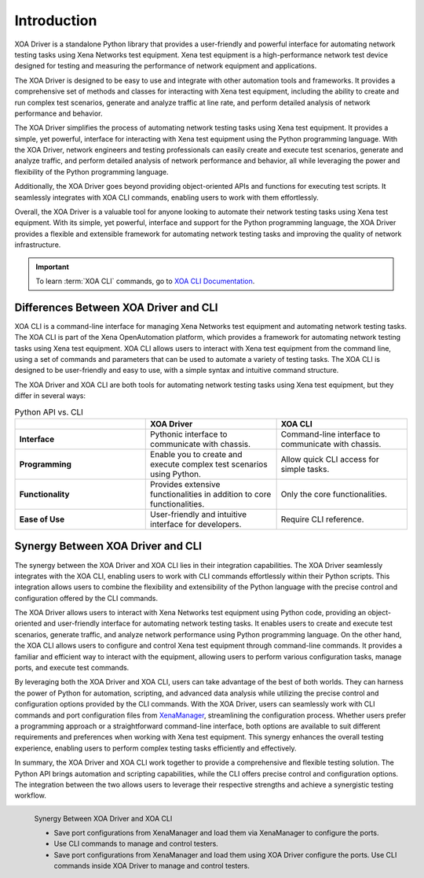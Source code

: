 Introduction
====================

XOA Driver is a standalone Python library that provides a user-friendly and powerful interface for automating network testing tasks using Xena Networks test equipment. Xena test equipment is a high-performance network test device designed for testing and measuring the performance of network equipment and applications.

The XOA Driver is designed to be easy to use and integrate with other automation tools and frameworks. It provides a comprehensive set of methods and classes for interacting with Xena test equipment, including the ability to create and run complex test scenarios, generate and analyze traffic at line rate, and perform detailed analysis of network performance and behavior.

The XOA Driver simplifies the process of automating network testing tasks using Xena test equipment. It provides a simple, yet powerful, interface for interacting with Xena test equipment using the Python programming language. With the XOA Driver, network engineers and testing professionals can easily create and execute test scenarios, generate and analyze traffic, and perform detailed analysis of network performance and behavior, all while leveraging the power and flexibility of the Python programming language.

Additionally, the XOA Driver goes beyond providing object-oriented APIs and functions for executing test scripts. It seamlessly integrates with XOA CLI commands, enabling users to work with them effortlessly.

Overall, the XOA Driver is a valuable tool for anyone looking to automate their network testing tasks using Xena test equipment. With its simple, yet powerful, interface and support for the Python programming language, the XOA Driver provides a flexible and extensible framework for automating network testing tasks and improving the quality of network infrastructure.

.. important::
    
    To learn :term:`XOA CLI` commands, go to `XOA CLI Documentation <https://docs.xenanetworks.com/projects/tdl-xoa-cli>`_. 

Differences Between XOA Driver and CLI
------------------------------------------

XOA CLI is a command-line interface for managing Xena Networks test equipment and automating network testing tasks. The XOA CLI is part of the Xena OpenAutomation platform, which provides a framework for automating network testing tasks using Xena test equipment. XOA CLI allows users to interact with Xena test equipment from the command line, using a set of commands and parameters that can be used to automate a variety of testing tasks. The XOA CLI is designed to be user-friendly and easy to use, with a simple syntax and intuitive command structure.

The XOA Driver and XOA CLI are both tools for automating network testing tasks using Xena test equipment, but they differ in several ways:


.. list-table:: Python API vs. CLI
    :widths: 20 20 20
    :header-rows: 1
    :stub-columns: 1

    * - 
      - XOA Driver
      - XOA CLI
    * - Interface
      - Pythonic interface to 
        communicate with chassis.
      - Command-line interface 
        to communicate with chassis.
    * - Programming
      - Enable you to create and 
        execute complex test scenarios 
        using Python.
      - Allow quick CLI access for 
        simple tasks.
    * - Functionality
      - Provides extensive functionalities 
        in addition to core functionalities.
      - Only the core functionalities.
    * - Ease of Use
      - User-friendly and intuitive 
        interface for developers.
      - Require CLI reference.


Synergy Between XOA Driver and CLI
------------------------------------------

The synergy between the XOA Driver and XOA CLI lies in their integration capabilities. The XOA Driver seamlessly integrates with the XOA CLI, enabling users to work with CLI commands effortlessly within their Python scripts. This integration allows users to combine the flexibility and extensibility of the Python language with the precise control and configuration offered by the CLI commands.

The XOA Driver allows users to interact with Xena Networks test equipment using Python code, providing an object-oriented and user-friendly interface for automating network testing tasks. It enables users to create and execute test scenarios, generate traffic, and analyze network performance using Python programming language. On the other hand, the XOA CLI allows users to configure and control Xena test equipment through command-line commands. It provides a familiar and efficient way to interact with the equipment, allowing users to perform various configuration tasks, manage ports, and execute test commands.

By leveraging both the XOA Driver and XOA CLI, users can take advantage of the best of both worlds. They can harness the power of Python for automation, scripting, and advanced data analysis while utilizing the precise control and configuration options provided by the CLI commands. With the XOA Driver, users can seamlessly work with CLI commands and port configuration files from `XenaManager <https://xenanetworks.com/product/xenamanager/>`_, streamlining the configuration process. Whether users prefer a programming approach or a straightforward command-line interface, both options are available to suit different requirements and preferences when working with Xena test equipment. This synergy enhances the overall testing experience, enabling users to perform complex testing tasks efficiently and effectively.

In summary, the XOA Driver and XOA CLI work together to provide a comprehensive and flexible testing solution. The Python API brings automation and scripting capabilities, while the CLI offers precise control and configuration options. The integration between the two allows users to leverage their respective strengths and achieve a synergistic testing workflow.

.. figure:: /_static/xoa_cli_synergy.png
    :align: left

    Synergy Between XOA Driver and XOA CLI

    * Save port configurations from XenaManager and load them via XenaManager to configure the ports.

    * Use CLI commands to manage and control testers.

    * Save port configurations from XenaManager and load them using XOA Driver configure the ports. Use CLI commands inside XOA Driver to manage and control testers.